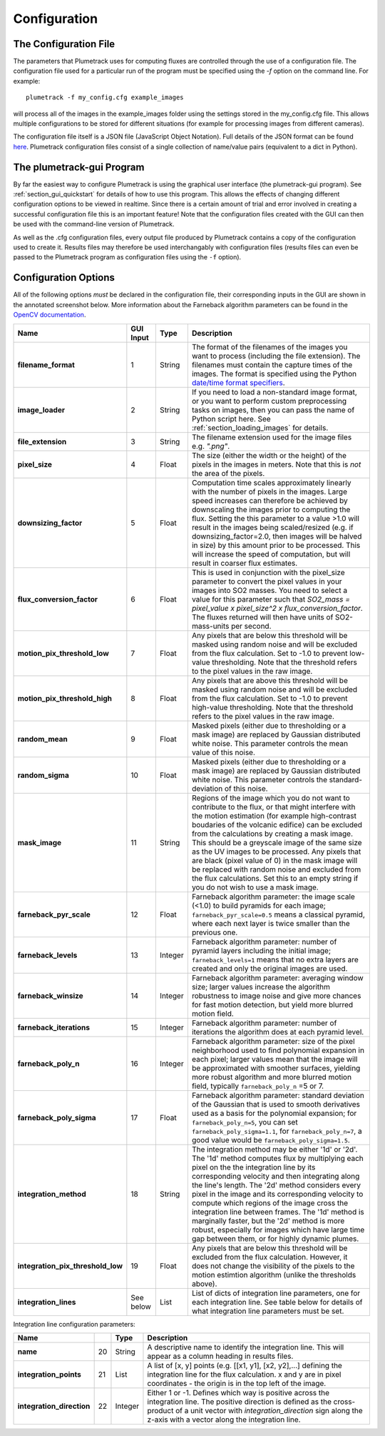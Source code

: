 .. _section_configuration:

Configuration
=============

The Configuration File
----------------------
The parameters that Plumetrack uses for computing fluxes are controlled through the use of a configuration file. The configuration file used for a particular run of the program must be specified using the *-f* option on the command line. For example::
    
    plumetrack -f my_config.cfg example_images

will process all of the images in the example_images folder using the settings stored in the my_config.cfg file. This allows multiple configurations to be stored for different situations (for example for processing images from different cameras).

The configuration file itself is a JSON file (JavaScript Object Notation). Full details of the JSON format can be found `here <http://json.org/>`_. Plumetrack configuration files consist of a single collection of name/value pairs (equivalent to a dict in Python). 


The plumetrack-gui Program
-----------------------------
By far the easiest way to configure Plumetrack is using the graphical user interface (the plumetrack-gui program). See :ref:`section_gui_quickstart` for details of how to use this program. This allows the effects of changing different configuration options to be viewed in realtime. Since there is a certain amount of trial and error involved in creating a successful configuration file this is an important feature! Note that the configuration files created with the GUI can then be used with the command-line version of Plumetrack.
  
As well as the .cfg configuration files, every output file produced by Plumetrack contains a copy of the configuration used to create it. Results files may therefore be used interchangably with configuration files (results files can even be passed to the Plumetrack program as configuration files using the ``-f`` option).



Configuration Options
---------------------
All of the following options *must* be declared in the configuration file, their corresponding inputs in the GUI are shown in the annotated screenshot below. More information about the Farneback algorithm parameters can be found in the `OpenCV documentation <http://docs.opencv.org/trunk/modules/video/doc/motion_analysis_and_object_tracking.html?highlight=farneback#cv2.calcOpticalFlowFarneback>`_.

.. image:: _static/gui_inputs.png
   :width: 400px
   :align: left


.. _date/time format specifiers: https://docs.python.org/2/library/datetime.html#strftime-strptime-behavior

+-----------------------------------+-----------+---------+-----------------------------------------------------------------------------------+
| Name                              | GUI Input | Type    | Description                                                                       |
+===================================+===========+=========+===================================================================================+
| **filename_format**               |     1     | String  | The format of the filenames of the images you want to process (including the file |
|                                   |           |         | extension). The filenames must contain the capture times of the images. The       |
|                                   |           |         | format is specified using the Python `date/time format specifiers`_.              |
+-----------------------------------+-----------+---------+-----------------------------------------------------------------------------------+
| **image_loader**                  |     2     | String  | If you need to load a non-standard image format, or you want to perform custom    |
|                                   |           |         | preprocessing tasks on images, then you can pass the name of Python script here.  |
|                                   |           |         | See :ref:`section_loading_images` for details.                                    |
+-----------------------------------+-----------+---------+-----------------------------------------------------------------------------------+
| **file_extension**                |     3     | String  | The filename extension used for the image files e.g. `".png"`.                    |
+-----------------------------------+-----------+---------+-----------------------------------------------------------------------------------+
| **pixel_size**                    |     4     | Float   | The size (either the width or the height) of the pixels in the images in meters.  |
|                                   |           |         | Note that this is *not* the area of the pixels.                                   |
+-----------------------------------+-----------+---------+-----------------------------------------------------------------------------------+
| **downsizing_factor**             |     5     | Float   | Computation time scales approximately linearly with the number of pixels in the   |
|                                   |           |         | images. Large speed increases can therefore be achieved by downscaling the images |
|                                   |           |         | prior to computing the flux. Setting the this parameter to a value >1.0 will      |
|                                   |           |         | result in the images being scaled/resized (e.g. if downsizing_factor=2.0, then    |
|                                   |           |         | images will be halved in size) by this amount prior to be processed. This will    |
|                                   |           |         | increase the speed of computation, but will result in coarser flux estimates.     |
+-----------------------------------+-----------+---------+-----------------------------------------------------------------------------------+
| **flux_conversion_factor**        |     6     | Float   | This is used in conjunction with the pixel_size parameter to convert              |
|                                   |           |         | the pixel values in your images into SO2 masses. You need to select a value for   |
|                                   |           |         | this parameter such that `SO2_mass = pixel_value x pixel_size^2 x                 |
|                                   |           |         | flux_conversion_factor`. The fluxes returned will then have units of              |
|                                   |           |         | SO2-mass-units per second.                                                        |
+-----------------------------------+-----------+---------+-----------------------------------------------------------------------------------+
| **motion_pix_threshold_low**      |    7      | Float   | Any pixels that are below this threshold will be masked using random noise and    |
|                                   |           |         | will be excluded from the flux calculation. Set to -1.0 to prevent low-value      |
|                                   |           |         | thresholding. Note that the threshold refers to the pixel values in the raw image.|
+-----------------------------------+-----------+---------+-----------------------------------------------------------------------------------+
| **motion_pix_threshold_high**     |    8      | Float   | Any pixels that are above this threshold will be masked using random noise and    |
|                                   |           |         | will be excluded from the flux calculation. Set to -1.0 to prevent high-value     |
|                                   |           |         | thresholding. Note that the threshold refers to the pixel values in the raw image.|
+-----------------------------------+-----------+---------+-----------------------------------------------------------------------------------+
| **random_mean**                   |    9      | Float   | Masked pixels (either due to thresholding or a mask image) are replaced by        |
|                                   |           |         | Gaussian distributed white noise. This parameter controls the mean value of this  |
|                                   |           |         | noise.                                                                            |
+-----------------------------------+-----------+---------+-----------------------------------------------------------------------------------+
| **random_sigma**                  |    10     | Float   | Masked pixels (either due to thresholding or a mask image) are replaced by        |
|                                   |           |         | Gaussian distributed white noise. This parameter controls the standard-deviation  | 
|                                   |           |         | of this  noise.                                                                   |
+-----------------------------------+-----------+---------+-----------------------------------------------------------------------------------+
| **mask_image**                    |    11     | String  | Regions of the image which you do not want to contribute to the flux, or that     |
|                                   |           |         | might interfere with the motion estimation (for example high-contrast boudaries   |
|                                   |           |         | of the volcanic edifice) can be excluded from the calculations by creating a mask |
|                                   |           |         | image. This should be a greyscale image of the same size as the UV images to be   |
|                                   |           |         | processed. Any pixels that are black (pixel value of 0) in the mask image will be |
|                                   |           |         | replaced with random noise and excluded from the flux calculations. Set this to   |
|                                   |           |         | an empty string if you do not wish to use a mask image.                           |
+-----------------------------------+-----------+---------+-----------------------------------------------------------------------------------+
| **farneback_pyr_scale**           |     12    | Float   | Farneback algorithm parameter: the image scale (<1.0) to build pyramids for each  |
|                                   |           |         | image; ``farneback_pyr_scale=0.5`` means a classical pyramid, where each next     |
|                                   |           |         | layer is twice smaller than the previous one.                                     |
+-----------------------------------+-----------+---------+-----------------------------------------------------------------------------------+
| **farneback_levels**              |     13    | Integer | Farneback algorithm parameter: number of pyramid layers including the initial     |
|                                   |           |         | image; ``farneback_levels=1`` means that no extra layers are created and only the |
|                                   |           |         | original images are used.                                                         |
+-----------------------------------+-----------+---------+-----------------------------------------------------------------------------------+
| **farneback_winsize**             |     14    | Integer | Farneback algorithm parameter: averaging window size; larger values increase the  |
|                                   |           |         | algorithm robustness to image noise and give more chances for fast motion         |
|                                   |           |         | detection, but yield more blurred motion field.                                   |
+-----------------------------------+-----------+---------+-----------------------------------------------------------------------------------+
| **farneback_iterations**          |     15    | Integer | Farneback algorithm parameter: number of iterations the algorithm does at each    |
|                                   |           |         | pyramid level.                                                                    |
+-----------------------------------+-----------+---------+-----------------------------------------------------------------------------------+
| **farneback_poly_n**              |     16    | Integer | Farneback algorithm parameter: size of the pixel neighborhood used to find        |
|                                   |           |         | polynomial expansion in each pixel; larger values mean that the image will be     |
|                                   |           |         | approximated with smoother surfaces, yielding more robust algorithm and more      |
|                                   |           |         | blurred  motion field, typically ``farneback_poly_n`` =5 or 7.                    |
+-----------------------------------+-----------+---------+-----------------------------------------------------------------------------------+
| **farneback_poly_sigma**          |     17    | Float   | Farneback algorithm parameter: standard deviation of the Gaussian that is used to |
|                                   |           |         | smooth derivatives used as a basis for the polynomial expansion; for              |
|                                   |           |         | ``farneback_poly_n=5``, you can set ``farneback_poly_sigma=1.1``, for             |
|                                   |           |         | ``farneback_poly_n=7``, a good value would be ``farneback_poly_sigma=1.5``.       |
+-----------------------------------+-----------+---------+-----------------------------------------------------------------------------------+
| **integration_method**            |     18    | String  | The integration method may be either '1d' or '2d'. The '1d' method computes flux  |
|                                   |           |         | by multiplying each pixel on the the integration line by its corresponding        |
|                                   |           |         | velocity and then integrating along the line's length. The '2d' method considers  |
|                                   |           |         | every pixel in the image and its corresponding velocity to compute which regions  |
|                                   |           |         | of the image cross the integration line between frames. The '1d' method is        |
|                                   |           |         | marginally faster, but the '2d' method is more robust, especially for images      | 
|                                   |           |         | which have large time gap between them, or for highly dynamic plumes.             |
+-----------------------------------+-----------+---------+-----------------------------------------------------------------------------------+
| **integration_pix_threshold_low** |     19    | Float   | Any pixels that are below this threshold will be excluded from the flux           |
|                                   |           |         | calculation. However, it does not change the visibility of the pixels to the      |
|                                   |           |         | motion estimtion algorithm (unlike the thresholds above).                         |
+-----------------------------------+-----------+---------+-----------------------------------------------------------------------------------+
| **integration_lines**             | See below | List    | List of dicts of integration line parameters, one for each integration line. See  |
|                                   |           |         | table below for details of what integration line parameters must be set.          |
+-----------------------------------+-----------+---------+-----------------------------------------------------------------------------------+


Integration line configuration parameters:

+-----------------------------------+-----------+---------+-----------------------------------------------------------------------------------+
| Name                              |           | Type    | Description                                                                       |
+===================================+===========+=========+===================================================================================+
| **name**                          |     20    | String  | A descriptive name to identify the integration line. This will appear as a column |
|                                   |           |         | heading in results files.                                                         |
+-----------------------------------+-----------+---------+-----------------------------------------------------------------------------------+
| **integration_points**            |     21    | List    | A list of [x, y] points (e.g. [[x1, y1], [x2, y2],...] defining the integration   |
|                                   |           |         | line for the flux calculation. x and y are in pixel coordinates - the origin is in|
|                                   |           |         | the top left of the image.                                                        |
+-----------------------------------+-----------+---------+-----------------------------------------------------------------------------------+
| **integration_direction**         |     22    | Integer | Either 1 or -1. Defines which way is positive across the integration line. The    |
|                                   |           |         | positive direction is defined as the cross-product of a unit vector with          |
|                                   |           |         | `integration_direction` sign along the z-axis with a vector along the integration |
|                                   |           |         | line.                                                                             |
+-----------------------------------+-----------+---------+-----------------------------------------------------------------------------------+



